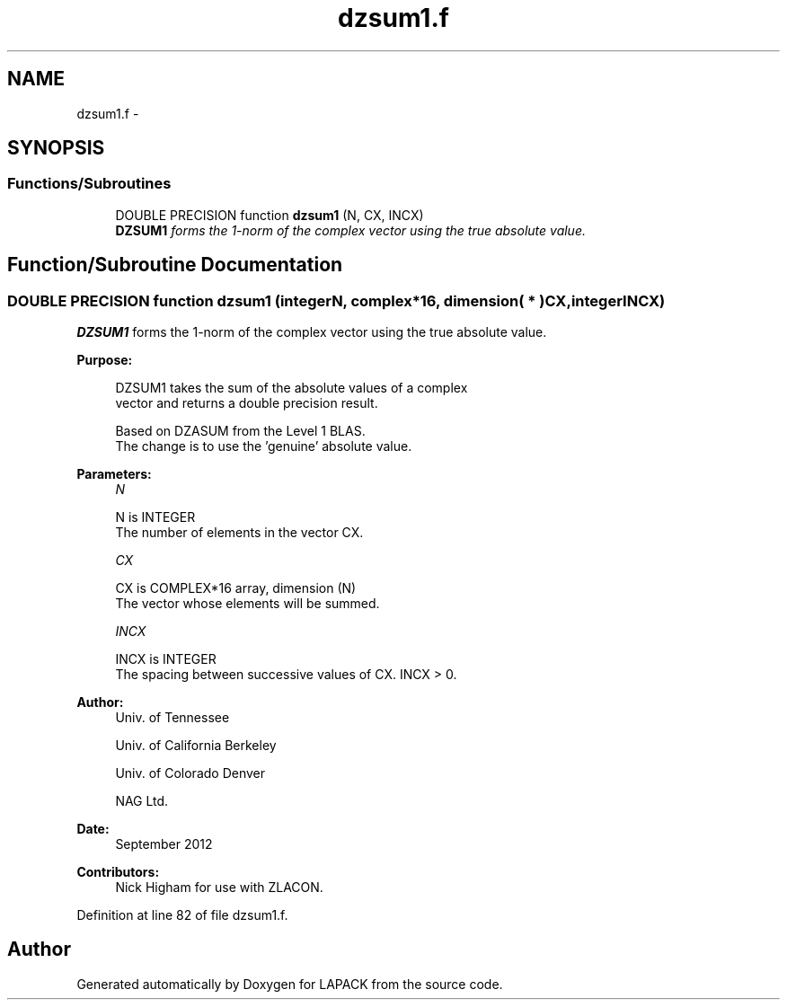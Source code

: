 .TH "dzsum1.f" 3 "Sat Nov 16 2013" "Version 3.4.2" "LAPACK" \" -*- nroff -*-
.ad l
.nh
.SH NAME
dzsum1.f \- 
.SH SYNOPSIS
.br
.PP
.SS "Functions/Subroutines"

.in +1c
.ti -1c
.RI "DOUBLE PRECISION function \fBdzsum1\fP (N, CX, INCX)"
.br
.RI "\fI\fBDZSUM1\fP forms the 1-norm of the complex vector using the true absolute value\&. \fP"
.in -1c
.SH "Function/Subroutine Documentation"
.PP 
.SS "DOUBLE PRECISION function dzsum1 (integerN, complex*16, dimension( * )CX, integerINCX)"

.PP
\fBDZSUM1\fP forms the 1-norm of the complex vector using the true absolute value\&.  
.PP
\fBPurpose: \fP
.RS 4

.PP
.nf
 DZSUM1 takes the sum of the absolute values of a complex
 vector and returns a double precision result.

 Based on DZASUM from the Level 1 BLAS.
 The change is to use the 'genuine' absolute value.
.fi
.PP
 
.RE
.PP
\fBParameters:\fP
.RS 4
\fIN\fP 
.PP
.nf
          N is INTEGER
          The number of elements in the vector CX.
.fi
.PP
.br
\fICX\fP 
.PP
.nf
          CX is COMPLEX*16 array, dimension (N)
          The vector whose elements will be summed.
.fi
.PP
.br
\fIINCX\fP 
.PP
.nf
          INCX is INTEGER
          The spacing between successive values of CX.  INCX > 0.
.fi
.PP
 
.RE
.PP
\fBAuthor:\fP
.RS 4
Univ\&. of Tennessee 
.PP
Univ\&. of California Berkeley 
.PP
Univ\&. of Colorado Denver 
.PP
NAG Ltd\&. 
.RE
.PP
\fBDate:\fP
.RS 4
September 2012 
.RE
.PP
\fBContributors: \fP
.RS 4
Nick Higham for use with ZLACON\&. 
.RE
.PP

.PP
Definition at line 82 of file dzsum1\&.f\&.
.SH "Author"
.PP 
Generated automatically by Doxygen for LAPACK from the source code\&.
